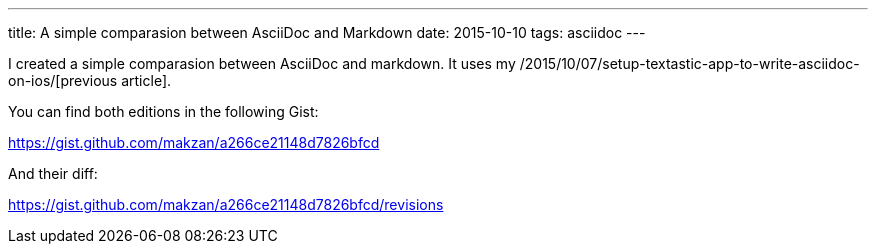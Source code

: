---
title: A simple comparasion between AsciiDoc and Markdown
date: 2015-10-10
tags: asciidoc
---

:1: /2015/10/07/setup-textastic-app-to-write-asciidoc-on-ios/

I created a simple comparasion between AsciiDoc and markdown. It uses my {1}[previous article].

You can find both editions in the following Gist:

https://gist.github.com/makzan/a266ce21148d7826bfcd

And their diff:

https://gist.github.com/makzan/a266ce21148d7826bfcd/revisions
